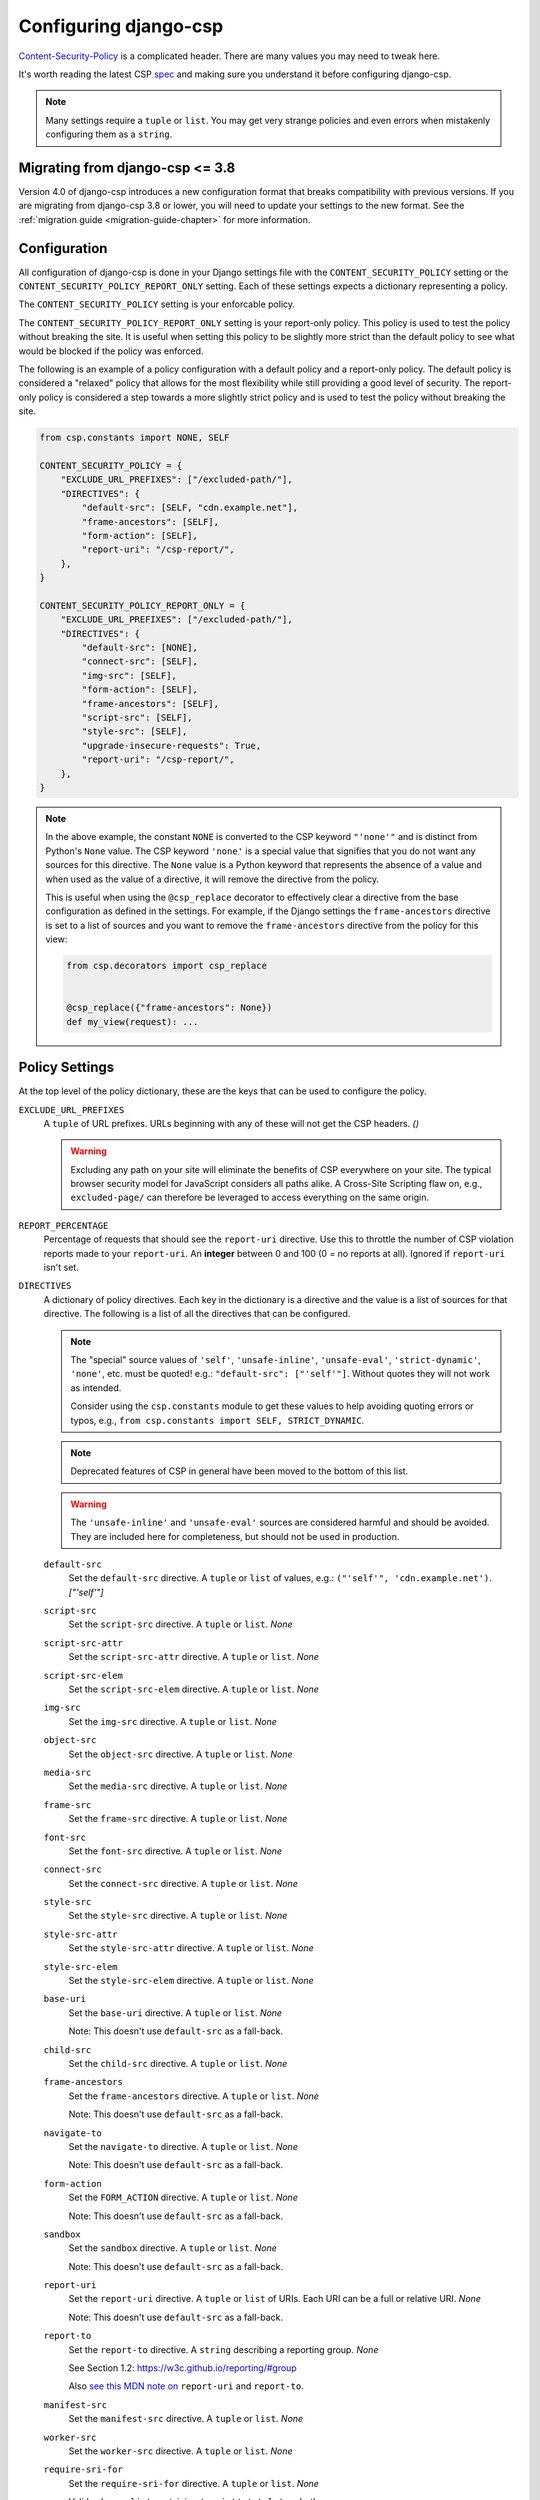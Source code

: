 .. _configuration-chapter:

======================
Configuring django-csp
======================

Content-Security-Policy_ is a complicated header. There are many values
you may need to tweak here.

It's worth reading the latest CSP spec_ and making sure you understand it
before configuring django-csp.

.. note::
   Many settings require a ``tuple`` or ``list``. You may get very strange
   policies and even errors when mistakenly configuring them as a ``string``.


Migrating from django-csp <= 3.8
================================

Version 4.0 of django-csp introduces a new configuration format that breaks compatibility with
previous versions.  If you are migrating from django-csp 3.8 or lower, you will need to update your
settings to the new format. See the :ref:`migration guide <migration-guide-chapter>` for more
information.

Configuration
=============

All configuration of django-csp is done in your Django settings file with the
``CONTENT_SECURITY_POLICY`` setting or the ``CONTENT_SECURITY_POLICY_REPORT_ONLY`` setting. Each of these
settings expects a dictionary representing a policy.

The ``CONTENT_SECURITY_POLICY`` setting is your enforcable policy.

The ``CONTENT_SECURITY_POLICY_REPORT_ONLY`` setting is your report-only policy. This policy is
used to test the policy without breaking the site. It is useful when setting this policy to be
slightly more strict than the default policy to see what would be blocked if the policy was enforced.

The following is an example of a policy configuration with a default policy and a report-only
policy. The default policy is considered a "relaxed" policy that allows for the most flexibility
while still providing a good level of security. The report-only policy is considered a step towards
a more slightly strict policy and is used to test the policy without breaking the site.

.. code-block:: python

    from csp.constants import NONE, SELF

    CONTENT_SECURITY_POLICY = {
        "EXCLUDE_URL_PREFIXES": ["/excluded-path/"],
        "DIRECTIVES": {
            "default-src": [SELF, "cdn.example.net"],
            "frame-ancestors": [SELF],
            "form-action": [SELF],
            "report-uri": "/csp-report/",
        },
    }

    CONTENT_SECURITY_POLICY_REPORT_ONLY = {
        "EXCLUDE_URL_PREFIXES": ["/excluded-path/"],
        "DIRECTIVES": {
            "default-src": [NONE],
            "connect-src": [SELF],
            "img-src": [SELF],
            "form-action": [SELF],
            "frame-ancestors": [SELF],
            "script-src": [SELF],
            "style-src": [SELF],
            "upgrade-insecure-requests": True,
            "report-uri": "/csp-report/",
        },
    }

.. note::

    In the above example, the constant ``NONE`` is converted to the CSP keyword ``"'none'"`` and
    is distinct from Python's ``None`` value. The CSP keyword ``'none'`` is a special value that
    signifies that you do not want any sources for this directive. The ``None`` value is a
    Python keyword that represents the absence of a value and when used as the value of a directive,
    it will remove the directive from the policy.
    
    This is useful when using the ``@csp_replace`` decorator to effectively clear a directive from
    the base configuration as defined in the settings. For example, if the Django settings the
    ``frame-ancestors`` directive is set to a list of sources and you want to remove the
    ``frame-ancestors`` directive from the policy for this view:

    .. code-block:: python

        from csp.decorators import csp_replace


        @csp_replace({"frame-ancestors": None})
        def my_view(request): ...


Policy Settings
===============

At the top level of the policy dictionary, these are the keys that can be used to configure the
policy.

``EXCLUDE_URL_PREFIXES``
    A ``tuple`` of URL prefixes. URLs beginning with any of these will not get the CSP headers.
    *()*

    .. warning::

       Excluding any path on your site will eliminate the benefits of CSP everywhere on your site.
       The typical browser security model for JavaScript considers all paths alike. A Cross-Site
       Scripting flaw on, e.g., ``excluded-page/`` can therefore be leveraged to access everything
       on the same origin.

``REPORT_PERCENTAGE``
    Percentage of requests that should see the ``report-uri`` directive.
    Use this to throttle the number of CSP violation reports made to your
    ``report-uri``. An **integer** between 0 and 100 (0 = no reports at all).
    Ignored if ``report-uri`` isn't set.

``DIRECTIVES``
    A dictionary of policy directives. Each key in the dictionary is a directive and the value is a
    list of sources for that directive. The following is a list of all the directives that can be
    configured.

    .. note::
       The "special" source values of ``'self'``, ``'unsafe-inline'``, ``'unsafe-eval'``,
       ``'strict-dynamic'``, ``'none'``, etc. must be quoted!  e.g.: ``"default-src": ["'self'"]``.
       Without quotes they will not work as intended.
       
       Consider using the ``csp.constants`` module to get these values to help avoiding quoting
       errors or typos, e.g., ``from csp.constants import SELF, STRICT_DYNAMIC``.

    .. note::
       Deprecated features of CSP in general have been moved to the bottom of this list.

    .. warning::
       The ``'unsafe-inline'`` and ``'unsafe-eval'`` sources are considered harmful and should be
       avoided. They are included here for completeness, but should not be used in production.

    ``default-src``
        Set the ``default-src`` directive. A ``tuple`` or ``list`` of values,
        e.g.: ``("'self'", 'cdn.example.net')``. *["'self'"]*

    ``script-src``
        Set the ``script-src`` directive. A ``tuple`` or ``list``. *None*

    ``script-src-attr``
        Set the ``script-src-attr`` directive. A ``tuple`` or ``list``. *None*

    ``script-src-elem``
        Set the ``script-src-elem`` directive. A ``tuple`` or ``list``. *None*

    ``img-src``
        Set the ``img-src`` directive. A ``tuple`` or ``list``. *None*

    ``object-src``
        Set the ``object-src`` directive. A ``tuple`` or ``list``. *None*

    ``media-src``
        Set the ``media-src`` directive. A ``tuple`` or ``list``. *None*

    ``frame-src``
        Set the ``frame-src`` directive. A ``tuple`` or ``list``. *None*

    ``font-src``
        Set the ``font-src`` directive. A ``tuple`` or ``list``. *None*

    ``connect-src``
        Set the ``connect-src`` directive. A ``tuple`` or ``list``. *None*

    ``style-src``
        Set the ``style-src`` directive. A ``tuple`` or ``list``. *None*

    ``style-src-attr``
        Set the ``style-src-attr`` directive. A ``tuple`` or ``list``. *None*

    ``style-src-elem``
        Set the ``style-src-elem`` directive. A ``tuple`` or ``list``. *None*

    ``base-uri``
        Set the ``base-uri`` directive. A ``tuple`` or ``list``. *None*

        Note: This doesn't use ``default-src`` as a fall-back.

    ``child-src``
        Set the ``child-src`` directive. A ``tuple`` or ``list``. *None*

    ``frame-ancestors``
        Set the ``frame-ancestors`` directive. A ``tuple`` or ``list``. *None*

        Note: This doesn't use ``default-src`` as a fall-back.

    ``navigate-to``
        Set the ``navigate-to`` directive. A ``tuple`` or ``list``. *None*

        Note: This doesn't use ``default-src`` as a fall-back.

    ``form-action``
        Set the ``FORM_ACTION`` directive. A ``tuple`` or ``list``. *None*

        Note: This doesn't use ``default-src`` as a fall-back.

    ``sandbox``
        Set the ``sandbox`` directive. A ``tuple`` or ``list``. *None*

        Note: This doesn't use ``default-src`` as a fall-back.

    ``report-uri``
        Set the ``report-uri`` directive. A ``tuple`` or ``list`` of URIs.
        Each URI can be a full or relative URI. *None*

        Note: This doesn't use ``default-src`` as a fall-back.

    ``report-to``
        Set the ``report-to`` directive. A ``string`` describing a reporting
        group. *None*

        See Section 1.2: https://w3c.github.io/reporting/#group

        Also `see this MDN note on <https://developer.mozilla.org/en-US/docs/Web/HTTP/Headers/Content-Security-Policy/report-uri>`_ ``report-uri`` and ``report-to``.

    ``manifest-src``
        Set the ``manifest-src`` directive. A ``tuple`` or ``list``. *None*

    ``worker-src``
        Set the ``worker-src`` directive. A ``tuple`` or ``list``. *None*

    ``require-sri-for``
        Set the ``require-sri-for`` directive. A ``tuple`` or ``list``. *None*

        Valid values: a ``list`` containing ``'script'``, ``'style'``, or both.

        Spec: require-sri-for-known-tokens_

    ``upgrade-insecure-requests``
        Include ``upgrade-insecure-requests`` directive. A ``boolean``. *False*

        Spec: upgrade-insecure-requests_

    ``require-trusted-types-for``
        Include ``require-trusted-types-for`` directive.
        A ``tuple`` or ``list``. *None*

        Valid values: ``["'script'"]``

    ``trusted-types``
        Include ``trusted-types`` directive.
        A ``tuple`` or ``list``. *None*

        Valid values: a ``list`` of allowed policy names that may include
        ``default`` and/or ``'allow-duplicates'``

    ``include-nonce-in``
        A ``tuple`` of directives to include a nonce in. *['default-src']*  Any directive that is 
        included in this list will have a nonce value added to it of the form ``'nonce-{nonce-value}'``.

        Note: This is a bit of a "pseudo"-directive. It's not a real CSP directive as defined by the
        spec, but it's used to determine which directives should include a nonce value. This is
        useful for adding nonces to scripts and styles.

        Note: The nonce value will only be generated if ``request.csp_nonce`` is accessed during the
        request/response cycle.


Deprecated CSP settings
-----------------------
The following ``DIRECTIVES`` settings are still configurable, but are considered deprecated
in terms of the latest implementation of the relevant spec.


``block-all-mixed-content``
    Include ``block-all-mixed-content`` directive. A ``boolean``. *False*

    Related `note on MDN <block-all-mixed-content_mdn_>`_.

    Spec: block-all-mixed-content_


``plugin-types``
    Set the ``plugin-types`` directive. A ``tuple`` or ``list``. *None*

    Note: This doesn't use ``default-src`` as a fall-back.

    Related `note on MDN <plugin_types_mdn_>`_.


``prefetch-src``
    Set the ``prefetch-src`` directive. A ``tuple`` or ``list``. *None*

    Related `note on MDN <prefetch_src_mdn_>`_.


Changing the Policy
~~~~~~~~~~~~~~~~~~~

The policy can be changed on a per-view (or even per-request) basis. See
the :ref:`decorator documentation <decorator-chapter>` for more details.


.. _Content-Security-Policy: https://www.w3.org/TR/CSP/
.. _Content-Security-Policy-L3: https://w3c.github.io/webappsec-csp/
.. _spec: Content-Security-Policy_
.. _require-sri-for-known-tokens: https://w3c.github.io/webappsec-subresource-integrity/#opt-in-require-sri-for
.. _upgrade-insecure-requests: https://w3c.github.io/webappsec-upgrade-insecure-requests/#delivery
.. _block-all-mixed-content: https://w3c.github.io/webappsec-mixed-content/
.. _block-all-mixed-content_mdn: https://developer.mozilla.org/en-US/docs/Web/HTTP/Headers/Content-Security-Policy/block-all-mixed-content
.. _plugin_types_mdn: https://developer.mozilla.org/en-US/docs/Web/HTTP/Headers/Content-Security-Policy/plugin-types
.. _prefetch_src_mdn: https://developer.mozilla.org/en-US/docs/Web/HTTP/Headers/Content-Security-Policy/prefetch-src
.. _strict-csp: https://csp.withgoogle.com/docs/strict-csp.html